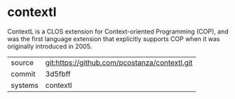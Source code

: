 * contextl

ContextL is a CLOS extension for Context-oriented Programming (COP),
and was the first language extension that explicitly supports COP when
it was originally introduced in 2005.

|---------+-----------------------------------------------|
| source  | git:https://github.com/pcostanza/contextl.git |
| commit  | 3d5fbff                                       |
| systems | contextl                                      |
|---------+-----------------------------------------------|
